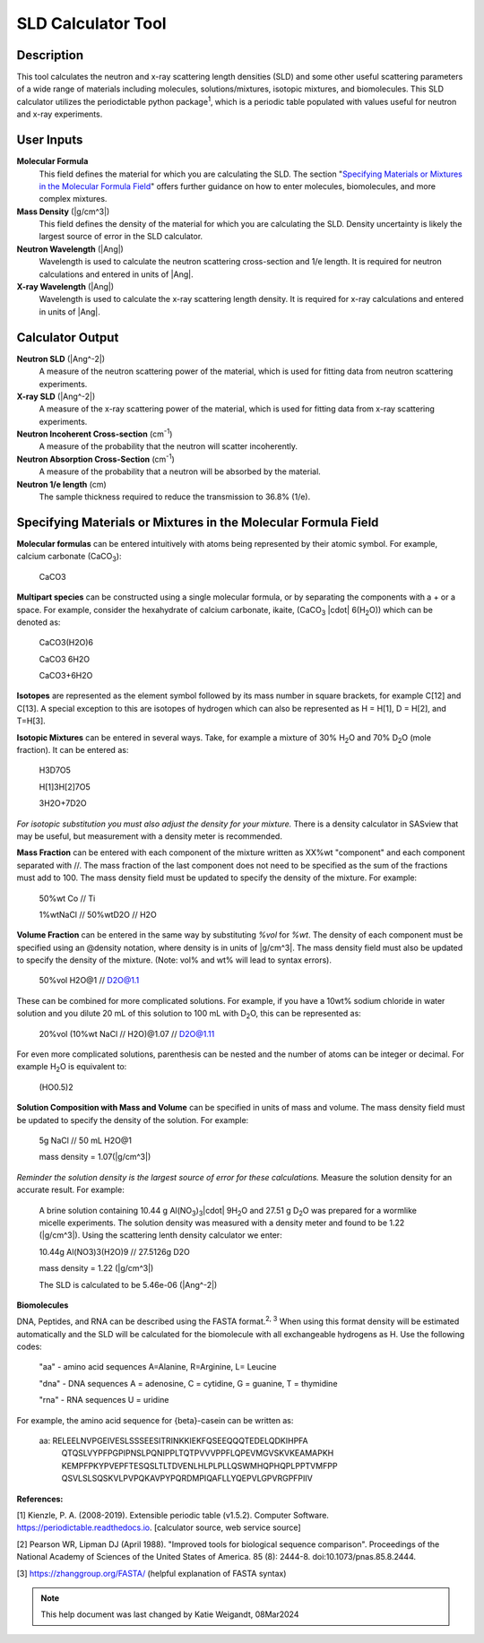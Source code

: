 .. sld_calculator_help.rst

.. This is a port of the original SasView html help file to ReSTructured text
.. by S King, ISIS, during SasView CodeCamp-III in Feb 2015.
..
    There is periodictable syntax for including density of components in the molecular formula field that does not appear to be implemented in SASview.
..
    For compounds, such as biomolecules, with exchangeable hydrogens, H[1] is used to denote the labile hydrogens. The reported contrast match point for the molecule takes into account the ratio of exchanged hydrogens.
    This feature is not currently enabled in Sasview but is available on the NIST webpage.

SLD Calculator Tool
===================

Description
-----------
This tool calculates the neutron and x-ray scattering length densities (SLD) and some other useful scattering parameters of a wide range of materials including molecules, solutions/mixtures, isotopic mixtures, and biomolecules.
This SLD calculator utilizes the periodictable python package\ :sup:`1`, which is a periodic table populated with values useful for neutron and x-ray experiments.

User Inputs
----------------------------
**Molecular Formula**
    This field defines the material for which you are calculating the SLD. The section "`Specifying Materials or Mixtures in the Molecular Formula Field`_" offers further guidance on how to enter molecules, biomolecules, and more complex mixtures.

**Mass Density** (|g/cm^3|)
    This field defines the density of the material for which you are calculating the SLD. Density uncertainty is likely the largest source of error in the SLD calculator.

**Neutron Wavelength** (|Ang|)
    Wavelength is used to calculate the neutron scattering cross-section and 1/e length. It is required for neutron calculations and entered in units of |Ang|.

**X-ray Wavelength** (|Ang|)
    Wavelength is used to calculate the x-ray scattering length density. It is required for x-ray calculations and entered in units of |Ang|.

Calculator Output
----------------------------
**Neutron SLD** (|Ang^-2|)
   A measure of the neutron scattering power of the material, which is used for fitting data from neutron scattering experiments.

**X-ray SLD** (|Ang^-2|)
    A measure of the x-ray scattering power of the material, which is used for fitting data from x-ray scattering experiments.

**Neutron Incoherent Cross-section** (cm\ :sup:`-1`)
    A measure of the probability that the neutron will scatter incoherently.

**Neutron Absorption Cross-Section** (cm\ :sup:`-1`)
    A measure of the probability that a neutron will be absorbed by the material.

**Neutron 1/e length** (cm)
    The sample thickness required to reduce the transmission to 36.8% (1/e).

Specifying Materials or Mixtures in the Molecular Formula Field
----------------------------
**Molecular formulas** can be entered intuitively with atoms being represented by their atomic symbol. For example, calcium carbonate (CaCO\ :sub:`3`):

    CaCO3

**Multipart species** can be constructed using a single molecular formula, or by separating the components with a + or a space. For example, consider the hexahydrate of calcium carbonate, ikaite, (CaCO\ :sub:`3` |cdot| 6(H\ :sub:`2`\O)) which can be denoted as:

    CaCO3(H2O)6

    CaCO3 6H2O

    CaCO3+6H2O

**Isotopes** are represented as the element symbol followed by its mass number in square brackets, for example C[12] and C[13]. A special exception to this are isotopes of hydrogen which can also be represented as H = H[1], D = H[2], and T=H[3].

**Isotopic Mixtures** can be entered in several ways. Take, for example a mixture of 30% H\ :sub:`2`\O and 70% D\ :sub:`2`\O (mole fraction). It can be entered as:

    H3D7O5

    H[1]3H[2]7O5

    3H2O+7D2O

*For isotopic substitution you must also adjust the density for your mixture.* There is a density calculator in SASview that may be useful, but measurement with a density meter is recommended.

**Mass Fraction** can be entered with each component of the mixture written as XX%wt "component" and each component separated with //. The mass fraction of the last component does not need to be specified as the sum of the fractions must add to 100. The mass density field must be updated to specify the density of the mixture. For example:

    50%wt Co // Ti

    1%wtNaCl // 50%wtD2O // H2O

**Volume Fraction** can be entered in the same way by substituting *%vol* for *%wt*. The density of each component must be specified using an @density notation, where density is in units of |g/cm^3|. The mass density field must also be updated to specify the density of the mixture. (Note: vol% and wt% will lead to syntax errors).

    50%vol H2O@1 // D2O@1.1

These can be combined for more complicated solutions. For example, if you have a 10wt% sodium chloride in water solution and you dilute 20 mL of this solution to 100 mL with D\ :sub:`2`\O, this can be represented as:

    20%vol (10%wt NaCl // H2O)@1.07 // D2O@1.11

For even more complicated solutions, parenthesis can be nested and the number of atoms can be integer or decimal. For example H\ :sub:`2`\O is equivalent to:

    (HO0.5)2

**Solution Composition with Mass and Volume** can be specified in units of mass and volume. The mass density field must be updated to specify the density of the solution. For example:

    5g NaCl // 50 mL H2O@1

    mass density = 1.07(|g/cm^3|)

*Reminder the solution density is the largest source of error for these calculations.* Measure the solution density for an accurate result. For example:

    A brine solution containing 10.44 g Al(NO\ :sub:`3`\)\ :sub:`3`\ |cdot| 9H\ :sub:`2`\O and 27.51 g D\ :sub:`2`\O was prepared for a wormlike micelle experiments. The solution density was measured with a density meter and found to be 1.22 (|g/cm^3|). Using the scattering lenth density calculator we enter:

    10.44g Al(NO3)3(H2O)9 // 27.5126g D2O

    mass density = 1.22 (|g/cm^3|)

    The SLD is calculated to be 5.46e-06 (|Ang^-2|)

**Biomolecules**

DNA, Peptides, and RNA can be described using the FASTA format.\ :sup:`2, 3` When using this format density will be estimated automatically and the SLD will be calculated for the biomolecule with all exchangeable hydrogens as H.
Use the following codes:

    "aa" - amino acid sequences
    A=Alanine, R=Arginine, L= Leucine

    "dna" - DNA sequences
    A = adenosine, C = cytidine, G = guanine, T = thymidine

    "rna" - RNA sequences
    U = uridine

For example, the amino acid sequence for {beta}-casein can be written as:

    aa: RELEELNVPGEIVESLSSSEESITRINKKIEKFQSEEQQQTEDELQDKIHPFA
        QTQSLVYPFPGPIPNSLPQNIPPLTQTPVVVPPFLQPEVMGVSKVKEAMAPKH
        KEMPFPKYPVEPFTESQSLTLTDVENLHLPLPLLQSWMHQPHQPLPPTVMFPP
        QSVLSLSQSKVLPVPQKAVPYPQRDMPIQAFLLYQEPVLGPVRGPFPIIV

**References:**

[1] Kienzle, P. A. (2008-2019). Extensible periodic table (v1.5.2). Computer Software. https://periodictable.readthedocs.io. [calculator source, web service source]

[2] Pearson WR, Lipman DJ (April 1988). "Improved tools for biological sequence comparison". Proceedings of the National Academy of Sciences of the United States of America. 85 (8): 2444-8. doi:10.1073/pnas.85.8.2444.

[3] https://zhanggroup.org/FASTA/  (helpful explanation of FASTA syntax)

.. note::  This help document was last changed by Katie Weigandt, 08Mar2024

